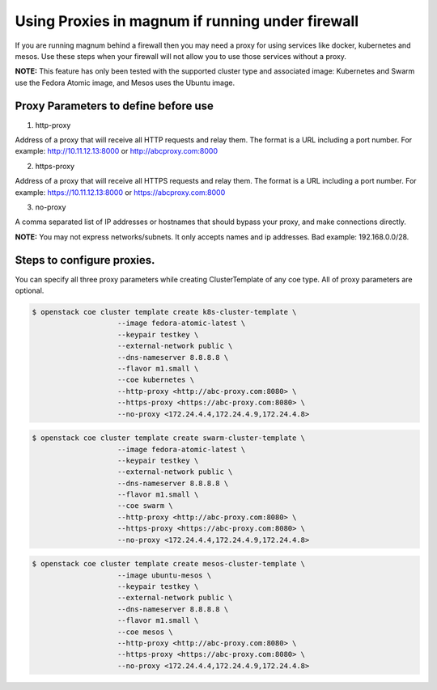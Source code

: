 =================================================
Using Proxies in magnum if running under firewall
=================================================

If you are running magnum behind a firewall then you may need a proxy
for using services like docker, kubernetes and mesos. Use these steps
when your firewall will not allow you to use those services without a
proxy.

**NOTE:** This feature has only been tested with the supported cluster type
and associated image: Kubernetes and Swarm use the Fedora Atomic
image, and Mesos uses the Ubuntu image.

Proxy Parameters to define before use
=====================================

1. http-proxy

Address of a proxy that will receive all HTTP requests and relay
them. The format is a URL including a port number. For example:
http://10.11.12.13:8000 or http://abcproxy.com:8000

2. https-proxy

Address of a proxy that will receive all HTTPS requests and relay
them. The format is a URL including a port number. For example:
https://10.11.12.13:8000 or https://abcproxy.com:8000

3. no-proxy

A comma separated list of IP addresses or hostnames that should bypass
your proxy, and make connections directly.

**NOTE:** You may not express networks/subnets. It only accepts names
and ip addresses. Bad example: 192.168.0.0/28.

Steps to configure proxies.
==============================

You can specify all three proxy parameters while creating ClusterTemplate of
any coe type. All of proxy parameters are optional.

.. code-block:: console

   $ openstack coe cluster template create k8s-cluster-template \
                       --image fedora-atomic-latest \
                       --keypair testkey \
                       --external-network public \
                       --dns-nameserver 8.8.8.8 \
                       --flavor m1.small \
                       --coe kubernetes \
                       --http-proxy <http://abc-proxy.com:8080> \
                       --https-proxy <https://abc-proxy.com:8080> \
                       --no-proxy <172.24.4.4,172.24.4.9,172.24.4.8>

.. code-block:: console

   $ openstack coe cluster template create swarm-cluster-template \
                       --image fedora-atomic-latest \
                       --keypair testkey \
                       --external-network public \
                       --dns-nameserver 8.8.8.8 \
                       --flavor m1.small \
                       --coe swarm \
                       --http-proxy <http://abc-proxy.com:8080> \
                       --https-proxy <https://abc-proxy.com:8080> \
                       --no-proxy <172.24.4.4,172.24.4.9,172.24.4.8>

.. code-block:: console

   $ openstack coe cluster template create mesos-cluster-template \
                       --image ubuntu-mesos \
                       --keypair testkey \
                       --external-network public \
                       --dns-nameserver 8.8.8.8 \
                       --flavor m1.small \
                       --coe mesos \
                       --http-proxy <http://abc-proxy.com:8080> \
                       --https-proxy <https://abc-proxy.com:8080> \
                       --no-proxy <172.24.4.4,172.24.4.9,172.24.4.8>
